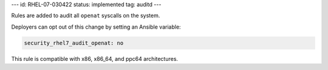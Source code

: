 ---
id: RHEL-07-030422
status: implemented
tag: auditd
---

Rules are added to audit all ``openat`` syscalls on the system.

Deployers can opt out of this change by setting an Ansible variable:

.. code-block:: yaml

    security_rhel7_audit_openat: no

This rule is compatible with x86, x86_64, and ppc64 architectures.
